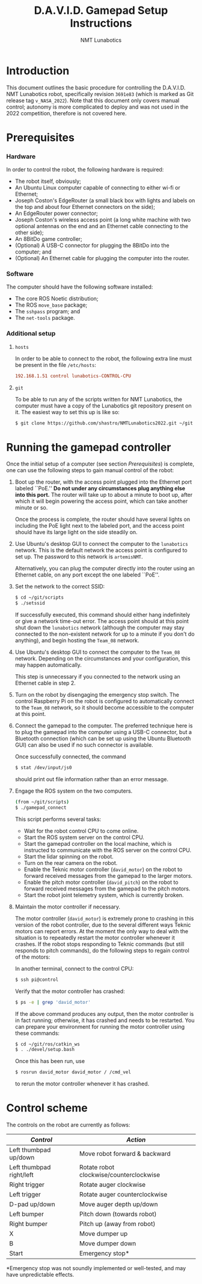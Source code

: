 #+TITLE: D.A.V.I.D. Gamepad Setup Instructions
#+EXPORT_FILE_NAME: instructions

:EXPORT-SETTINGS:
#+OPTIONS: toc:nil
#+AUTHOR: NMT Lunabotics

#+LATEX_HEADER: \usepackage{fancyhdr}
#+LATEX_HEADER: \pagestyle{fancy}
#+LATEX_HEADER: \fancyhf{}
#+LATEX_HEADER: \lhead{NMT Lunabotics}
#+LATEX_HEADER: \rhead{\today}
#+LATEX_HEADER: \lfoot{D.A.V.I.D. Gamepad Setup Instructions}
#+LATEX_HEADER: \rfoot{\thepage}
\thispagestyle{empty}
:END:

* Introduction

  This document outlines the basic procedure for controlling the
  D.A.V.I.D. NMT Lunabotics robot, specifically revision =3691e83=
  (which is marked as Git release tag =v_NASA_2022=). Note that this
  document only covers manual control; autonomy is more complicated to
  deploy and was not used in the 2022 competition, therefore is not
  covered here.

* Prerequisites

*** Hardware

    In order to control the robot, the following hardware is required:
    * The robot itself, obviously;
    * An Ubuntu Linux computer capable of connecting to either wi-fi
      or Ethernet;
    * Joseph Coston's EdgeRouter (a small black box with lights and
      labels on the top and about four Ethernet connectors on the
      side);
    * An EdgeRouter power connector;
    * Joseph Coston's wireless access point (a long white machine with
      two optional antennas on the end and an Ethernet cable
      connecting to the other side);
    * An 8BitDo game controller;
    * (Optional) A USB-C connector for plugging the 8BitDo into the
      computer; and
    * (Optional) An Ethernet cable for plugging the computer into the
      router.

*** Software

    The computer should have the following software installed:
    * The core ROS Noetic distribution;
    * The ROS =move_base= package;
    * The =sshpass= program; and
    * The =net-tools= package.

*** Additional setup

    # TODO: document other setup steps (e.g., compilation on computer).

***** =hosts=

      In order to be able to connect to the robot, the following extra
      line must be present in the file =/etc/hosts=:
      #+begin_src conf
        192.168.1.51 control lunabotics-CONTROL-CPU
      #+end_src

***** =git=

      To be able to run any of the scripts written for NMT Lunabotics,
      the computer must have a copy of the Lunabotics git repository
      present on it. The easiest way to set this up is like so:
      #+begin_src bash
        $ git clone https://github.com/shastro/NMTLunabotics2022.git ~/git
      #+end_src

* Running the gamepad controller

  Once the initial setup of a computer (see section [[Prerequisites]]) is
  complete, one can use the following steps to gain manual control of
  the robot:

  1. Boot up the router, with the access point plugged into the
     Ethernet port labeled ``PoE.'' *Do not under any circumstances
     plug anything else into this port.* The router will take up to
     about a minute to boot up, after which it will begin powering the
     access point, which can take another minute or so.

     Once the process is complete, the router should have several
     lights on including the PoE light next to the labeled port, and
     the access point should have its large light on the side steadily
     on.

  2. Use Ubuntu's desktop GUI to connect the computer to the
     =lunabotics= network. This is the default network the access point
     is configured to set up. The password to this network is
     =artemisNMT=.

     Alternatively, you can plug the computer directly into the router
     using an Ethernet cable, on any port except the one labeled
     ``PoE''.

  3. Set the network to the correct SSID:
     #+begin_src bash
       $ cd ~/git/scripts
       $ ./setssid
     #+end_src
     If successfully executed, this command should either hang
     indefinitely or give a network time-out error. The access point
     should at this point shut down the =lunabotics= network (although
     the computer may stay connected to the non-existent network for
     up to a minute if you don't do anything), and begin hosting the
     =Team_08= network.

  4. Use Ubuntu's desktop GUI to connect the computer to the =Team_08=
     network. Depending on the circumstances and your configuration,
     this may happen automatically.

     This step is unnecessary if you connected to the network using an
     Ethernet cable in step 2.

  5. Turn on the robot by disengaging the emergency stop switch. The
     control Raspberry Pi on the robot is configured to automatically
     connect to the =Team_08= network, so it should become accessible to
     the computer at this point.

  6. Connect the gamepad to the computer. The preferred technique here
     is to plug the gamepad into the computer using a USB-C connector,
     but a Bluetooth connection (which can be set up using the Ubuntu
     Bluetooth GUI) can also be used if no such connector is
     available.

     Once successfully connected, the command
     #+begin_src bash
       $ stat /dev/input/js0
     #+end_src
     should print out file information rather than an error message.

  7. Engage the ROS system on the two computers.
     #+begin_src bash
       (from ~/git/scripts)
       $ ./gamepad_connect
     #+end_src
     This script performs several tasks:
     - Wait for the robot control CPU to come online.
     - Start the ROS system server on the control CPU.
     - Start the gamepad controller on the local machine, which is
       instructed to communicate with the ROS server on the control
       CPU.
     - Start the lidar spinning on the robot.
     - Turn on the rear camera on the robot.
     - Enable the Teknic motor controller (=david_motor=) on the robot
       to forward received messages from the gamepad to the larger
       motors.
     - Enable the pitch motor controller (=david_pitch=) on the robot to
       forward received messages from the gamepad to the pitch motors.
     - Start the robot joint telemetry system, which is currently
       broken.

  8. Maintain the motor controller if necessary.

     The motor controller (=david_motor=) is extremely prone to crashing
     in this version of the robot controller, due to the several
     different ways Teknic motors can report errors. At the moment the
     only way to deal with the situation is to repeatedly restart the
     motor controller whenever it crashes. If the robot stops
     responding to Teknic commands (but still responds to pitch
     commands), do the following steps to regain control of the
     motors:

     In another terminal, connect to the control CPU:
     #+begin_src bash
       $ ssh pi@control
     #+end_src
     Verify that the motor controller has crashed:
     #+begin_src bash
       $ ps -e | grep 'david_motor'
     #+end_src
     If the above command produces any output, then the motor
     controller is in fact running; otherwise, it has crashed and
     needs to be restarted. You can prepare your environment for
     running the motor controller using these commands:
     #+begin_src bash
       $ cd ~/git/ros/catkin_ws
       $ . ./devel/setup.bash
     #+end_src
     Once this has been run, use
     #+begin_src bash
       $ rosrun david_motor david_motor / /cmd_vel
     #+end_src
     to rerun the motor controller whenever it has crashed.

* Control scheme

  The controls on the robot are currently as follows:
  | /Control/                  | /Action/                                  |
  |--------------------------+-----------------------------------------|
  | Left thumbpad up/down    | Move robot forward & backward           |
  | Left thumbpad right/left | Rotate robot clockwise/counterclockwise |
  | Right trigger            | Rotate auger clockwise                  |
  | Left trigger             | Rotate auger counterclockwise           |
  | D-pad up/down            | Move auger depth up/down                |
  | Left bumper              | Pitch down (towards robot)              |
  | Right bumper             | Pitch up (away from robot)              |
  | X                        | Move dumper up                          |
  | B                        | Move dumper down                        |
  | Start                    | Emergency stop*                         |
  *Emergency stop was not soundly implemented or well-tested, and may
  have unpredictable effects.

* COMMENT Troubleshooting

  todo
